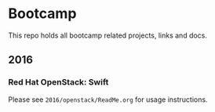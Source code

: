 * Bootcamp

  This repo holds all bootcamp related projects, links and docs.

** 2016
*** Red Hat OpenStack: Swift
    Please see =2016/openstack/ReadMe.org= for usage instructions.
